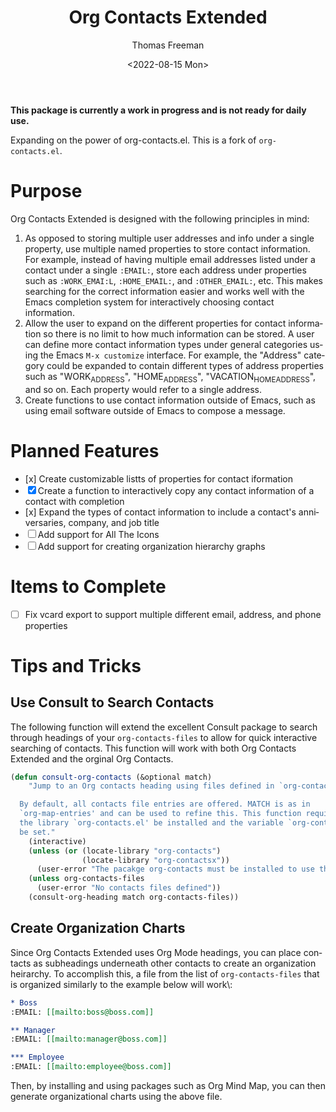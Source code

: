 #+title: Org Contacts Extended
#+date: <2022-08-15 Mon>
#+author: Thomas Freeman
#+language: en
#+select_tags: export
#+exclude_tags: noexport
#+creator: Emacs 28.1 (Org mode 9.5.4)

#+options: ':nil *:t -:t ::t <:t H:3 \n:nil ^:t arch:headline
#+options: author:t broken-links:nil c:nil creator:nil
#+options: d:(not "LOGBOOK") date:t e:t email:nil f:t inline:t num:t
#+options: p:nil pri:nil prop:nil stat:t tags:t tasks:t tex:t
#+options: timestamp:t title:t toc:t todo:t |:t num:nil


*This package is currently a work in progress and is not ready for daily use.*

Expanding on the power of org-contacts.el. This is a fork of ~org-contacts.el~.

* Purpose

Org Contacts Extended is designed with the following principles in mind:

1. As opposed to storing multiple user addresses and info under a single property, use multiple named properties to store contact information. For example, instead of having multiple email addresses listed under a contact under a single ~:EMAIL:~, store each address under properties such as ~:WORK_EMAI:L~, ~:HOME_EMAIL:~, and ~:OTHER_EMAIL:~, etc. This makes searching for the correct information easier and works well with the Emacs completion system for interactively choosing contact information.
2. Allow the user to expand on the different properties for contact information so there is no limit to how much information can be stored. A user can define more contact information types under general categories using the Emacs ~M-x customize~ interface. For example, the "Address" category could be expanded to contain different types of address properties such as "WORK_ADDRESS", "HOME_ADDRESS", "VACATION_HOME_ADDRESS", and so on. Each property would refer to a single address.
3. Create functions to use contact information outside of Emacs, such as using email software outside of Emacs to compose a message.

* Planned Features

- [x] Create customizable listts of properties for contact iformation
- [X] Create a function to interactively copy any contact information of a contact with completion
- [x] Expand the types of contact information to include a contact's anniversaries, company, and job title
- [-] Add support for All The Icons
- [-] Add support for creating organization hierarchy graphs

* Items to Complete

- [ ] Fix vcard export to support multiple different email, address, and phone properties

* Tips and Tricks

** Use Consult to Search Contacts

The following function will extend the excellent Consult package to search through headings of your ~org-contacts-files~ to allow for quick interactive searching of contacts. This function will work with both Org Contacts Extended and the orginal Org Contacts.

#+begin_src emacs-lisp :tangle no :noweb-ref org_contacts_preface
  (defun consult-org-contacts (&optional match)
      "Jump to an Org contacts heading using files defined in `org-contacts-files'

    By default, all contacts file entries are offered. MATCH is as in
    `org-map-entries' and can be used to refine this. This function requires that
    the library `org-contacts.el' be installed and the variable `org-contacts-files'
    be set."
      (interactive)
      (unless (or (locate-library "org-contacts")
                  (locate-library "org-contactsx"))
        (user-error "The pacakge org-contacts must be installed to use this function"))
      (unless org-contacts-files
        (user-error "No contacts files defined"))
      (consult-org-heading match org-contacts-files))
#+end_src

** Create Organization Charts

Since Org Contacts Extended uses Org Mode headings, you can place contacts as subheadings underneath other contacts to create an organization heirarchy. To accomplish this, a file from the list of ~org-contacts-files~ that is organized similarly to the example below will work\:

#+begin_src org
  ,* Boss
  :EMAIL: [[mailto:boss@boss.com]]

  ,** Manager
  :EMAIL: [[mailto:manager@boss.com]]

  ,*** Employee
  :EMAIL: [[mailto:employee@boss.com]]
#+end_src

Then, by installing and using packages such as Org Mind Map, you can then generate organizational charts using the above file.
